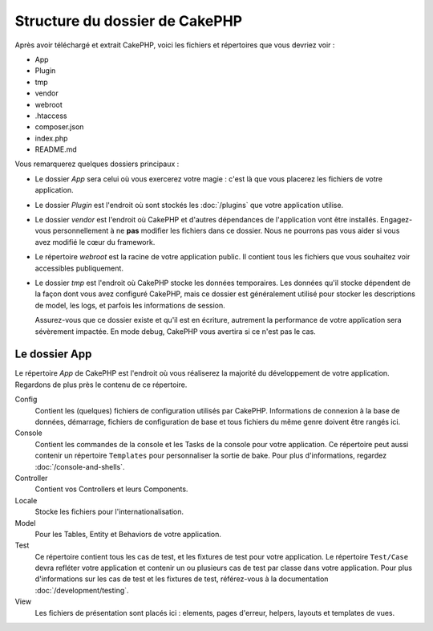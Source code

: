 Structure du dossier de CakePHP
###############################

Après avoir téléchargé et extrait CakePHP, voici les fichiers et
répertoires que vous devriez voir :

- App
- Plugin
- tmp
- vendor
- webroot
- .htaccess
- composer.json
- index.php
- README.md

Vous remarquerez quelques dossiers principaux :

- Le dossier *App* sera celui où vous exercerez votre magie : c'est là
  que vous placerez les fichiers de votre application.
- Le dossier *Plugin* est l'endroit où sont stockés les :doc:`/plugins` que
  votre application utilise.
- Le dossier *vendor* est l'endroit où CakePHP et d'autres dépendances de
  l'application vont être installés. Engagez-vous personnellement à ne
  **pas** modifier les fichiers dans ce dossier. Nous ne pourrons pas vous
  aider si vous avez modifié le cœur du framework.
- Le répertoire *webroot* est la racine de votre application public. Il contient
  tous les fichiers que vous souhaitez voir accessibles publiquement.
- Le dossier *tmp* est l'endroit où CakePHP stocke les données temporaires. Les
  données qu'il stocke dépendent de la façon dont vous avez configuré CakePHP,
  mais ce dossier est généralement utilisé pour stocker les descriptions de
  model, les logs, et parfois les informations de session.

  Assurez-vous que ce dossier existe et qu'il est en écriture, autrement la
  performance de votre application sera sévèrement impactée. En mode debug,
  CakePHP vous avertira si ce n'est pas le cas.

Le dossier App
==============

Le répertoire *App* de CakePHP est l'endroit où vous réaliserez la majorité
du développement de votre application. Regardons de plus près le contenu de
ce répertoire.

Config
    Contient les (quelques) fichiers de configuration utilisés par CakePHP.
    Informations de connexion à la base de données, démarrage, fichiers de
    configuration de base et tous fichiers du même genre doivent être rangés
    ici.
Console
    Contient les commandes de la console et les Tasks de la console pour votre
    application. Ce répertoire peut aussi contenir un répertoire ``Templates``
    pour personnaliser la sortie de bake. Pour plus d'informations, regardez
    :doc:`/console-and-shells`.
Controller
    Contient vos Controllers et leurs Components.
Locale
    Stocke les fichiers pour l'internationalisation.
Model
    Pour les Tables, Entity et Behaviors de votre application.
Test
    Ce répertoire contient tous les cas de test, et les fixtures de test pour
    votre application. Le répertoire ``Test/Case`` devra refléter votre
    application et contenir un ou plusieurs cas de test par classe dans votre
    application. Pour plus d'informations sur les cas de test et les fixtures
    de test, référez-vous à la documentation :doc:`/development/testing`.
View
    Les fichiers de présentation sont placés ici : elements, pages d'erreur,
    helpers, layouts et templates de vues.


.. meta::
    :title lang=fr: Structure du dossier de CakePHP
    :keywords lang=fr: librairies internes,configuration du coeur,descriptions du model,librairies externes,détails de connexion,structure de dossier,librairies tierces,engagement personnel,connexion base de données,internationalisation,fichiersd e configuration,dossiers,développement de l'application,à lire,lib,configuré,logs,config,tierce partie,cakephp

